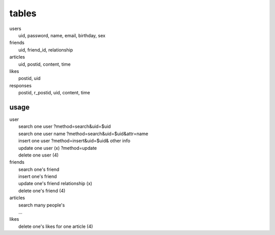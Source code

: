 ======
tables
======
| users
|  uid, password, name, email, birthday, sex
| friends
|  uid, friend_id, relationship
| articles
|  uid, postid, content, time
| likes
|  postid, uid
| responses
|  postid, r_postid, uid, content, time

usage
-----
| user
|  search one user ?method=search&uid=$uid
|  search one user name ?method=search&uid=$uid&attr=name
|  insert one user ?method=insert&uid=$uid& other info
|  update one user (x) ?method=update
|  delete one user (4)
| friends
|  search one's friend
|  insert one's friend
|  update one's friend relationship (x)
|  delete one's friend (4)
| articles
|  search many people's
|  ...
| likes
|  delete one's likes for one article (4)
